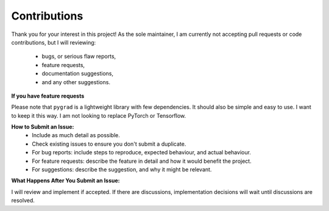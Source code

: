 
.. _contribs:

Contributions
=============================

Thank you for your interest in this project! 
As the sole maintainer, I am currently not accepting pull requests or code contributions, 
but I will reviewing:
    * bugs, or serious flaw reports, 
    * feature requests,
    * documentation suggestions,
    * and any other suggestions.

**If you have feature requests**

Please note that ``pygrad`` is a lightweight library with few dependencies. 
It should also be simple and easy to use. I want to keep it this way.
I am not looking to replace PyTorch or Tensorflow.

**How to Submit an Issue:**
    * Include as much detail as possible.
    * Check existing issues to ensure you don't submit a duplicate.
    * For bug reports: include steps to reproduce, expected behaviour, and actual behaviour.
    * For feature requests: describe the feature in detail and how it would benefit the project.
    * For suggestions: describe the suggestion, and why it might be relevant.

**What Happens After You Submit an Issue:**

I will review and implement if accepted.
If there are discussions, implementation decisions will wait until discussions are resolved.
